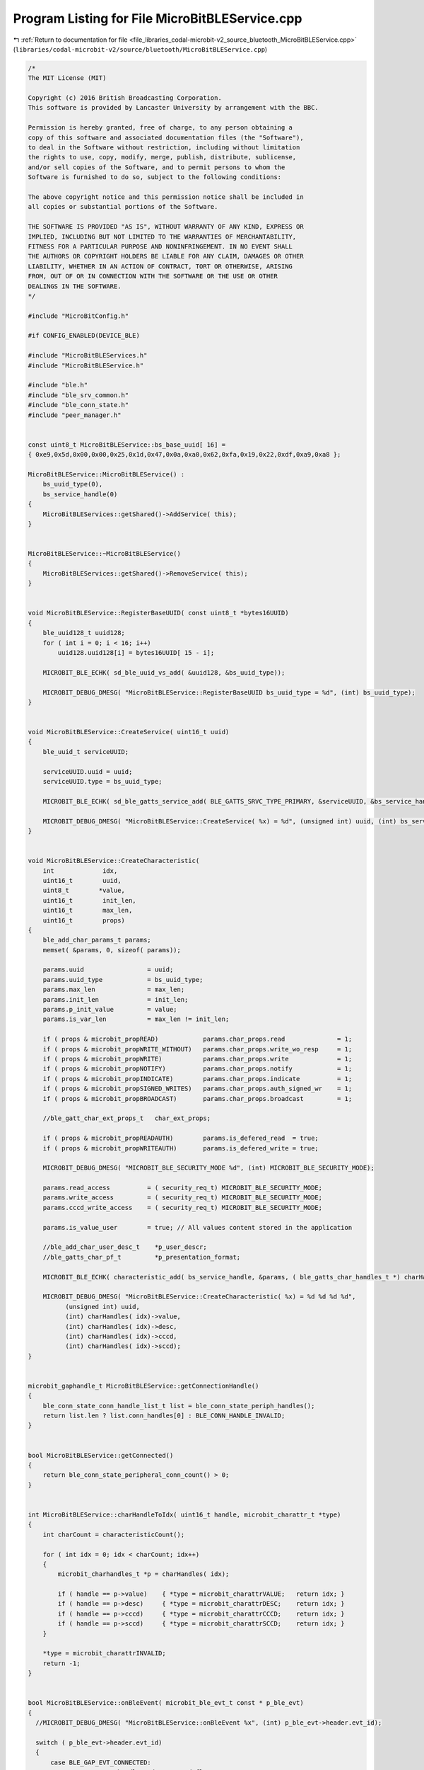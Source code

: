 
.. _program_listing_file_libraries_codal-microbit-v2_source_bluetooth_MicroBitBLEService.cpp:

Program Listing for File MicroBitBLEService.cpp
===============================================

|exhale_lsh| :ref:`Return to documentation for file <file_libraries_codal-microbit-v2_source_bluetooth_MicroBitBLEService.cpp>` (``libraries/codal-microbit-v2/source/bluetooth/MicroBitBLEService.cpp``)

.. |exhale_lsh| unicode:: U+021B0 .. UPWARDS ARROW WITH TIP LEFTWARDS

.. code-block:: cpp

   /*
   The MIT License (MIT)
   
   Copyright (c) 2016 British Broadcasting Corporation.
   This software is provided by Lancaster University by arrangement with the BBC.
   
   Permission is hereby granted, free of charge, to any person obtaining a
   copy of this software and associated documentation files (the "Software"),
   to deal in the Software without restriction, including without limitation
   the rights to use, copy, modify, merge, publish, distribute, sublicense,
   and/or sell copies of the Software, and to permit persons to whom the
   Software is furnished to do so, subject to the following conditions:
   
   The above copyright notice and this permission notice shall be included in
   all copies or substantial portions of the Software.
   
   THE SOFTWARE IS PROVIDED "AS IS", WITHOUT WARRANTY OF ANY KIND, EXPRESS OR
   IMPLIED, INCLUDING BUT NOT LIMITED TO THE WARRANTIES OF MERCHANTABILITY,
   FITNESS FOR A PARTICULAR PURPOSE AND NONINFRINGEMENT. IN NO EVENT SHALL
   THE AUTHORS OR COPYRIGHT HOLDERS BE LIABLE FOR ANY CLAIM, DAMAGES OR OTHER
   LIABILITY, WHETHER IN AN ACTION OF CONTRACT, TORT OR OTHERWISE, ARISING
   FROM, OUT OF OR IN CONNECTION WITH THE SOFTWARE OR THE USE OR OTHER
   DEALINGS IN THE SOFTWARE.
   */
   
   #include "MicroBitConfig.h"
   
   #if CONFIG_ENABLED(DEVICE_BLE)
   
   #include "MicroBitBLEServices.h"
   #include "MicroBitBLEService.h"
   
   #include "ble.h"
   #include "ble_srv_common.h"
   #include "ble_conn_state.h"
   #include "peer_manager.h"
   
   
   const uint8_t MicroBitBLEService::bs_base_uuid[ 16] =
   { 0xe9,0x5d,0x00,0x00,0x25,0x1d,0x47,0x0a,0xa0,0x62,0xfa,0x19,0x22,0xdf,0xa9,0xa8 };
   
   MicroBitBLEService::MicroBitBLEService() :
       bs_uuid_type(0),
       bs_service_handle(0)
   {
       MicroBitBLEServices::getShared()->AddService( this);
   }
   
   
   MicroBitBLEService::~MicroBitBLEService()
   {
       MicroBitBLEServices::getShared()->RemoveService( this);
   }
   
   
   void MicroBitBLEService::RegisterBaseUUID( const uint8_t *bytes16UUID)
   {
       ble_uuid128_t uuid128;
       for ( int i = 0; i < 16; i++)
           uuid128.uuid128[i] = bytes16UUID[ 15 - i];
       
       MICROBIT_BLE_ECHK( sd_ble_uuid_vs_add( &uuid128, &bs_uuid_type));
       
       MICROBIT_DEBUG_DMESG( "MicroBitBLEService::RegisterBaseUUID bs_uuid_type = %d", (int) bs_uuid_type);
   }
   
   
   void MicroBitBLEService::CreateService( uint16_t uuid)
   {
       ble_uuid_t serviceUUID;
       
       serviceUUID.uuid = uuid;
       serviceUUID.type = bs_uuid_type;
   
       MICROBIT_BLE_ECHK( sd_ble_gatts_service_add( BLE_GATTS_SRVC_TYPE_PRIMARY, &serviceUUID, &bs_service_handle));
       
       MICROBIT_DEBUG_DMESG( "MicroBitBLEService::CreateService( %x) = %d", (unsigned int) uuid, (int) bs_service_handle);
   }
   
                         
   void MicroBitBLEService::CreateCharacteristic(
       int             idx,
       uint16_t        uuid,
       uint8_t        *value,
       uint16_t        init_len,
       uint16_t        max_len,
       uint16_t        props)
   {
       ble_add_char_params_t params;
       memset( &params, 0, sizeof( params));
       
       params.uuid                 = uuid;
       params.uuid_type            = bs_uuid_type;
       params.max_len              = max_len;
       params.init_len             = init_len;
       params.p_init_value         = value;
       params.is_var_len           = max_len != init_len;
   
       if ( props & microbit_propREAD)            params.char_props.read              = 1;
       if ( props & microbit_propWRITE_WITHOUT)   params.char_props.write_wo_resp     = 1;
       if ( props & microbit_propWRITE)           params.char_props.write             = 1;
       if ( props & microbit_propNOTIFY)          params.char_props.notify            = 1;
       if ( props & microbit_propINDICATE)        params.char_props.indicate          = 1;
       if ( props & microbit_propSIGNED_WRITES)   params.char_props.auth_signed_wr    = 1;
       if ( props & microbit_propBROADCAST)       params.char_props.broadcast         = 1;
   
       //ble_gatt_char_ext_props_t   char_ext_props;
       
       if ( props & microbit_propREADAUTH)        params.is_defered_read  = true;
       if ( props & microbit_propWRITEAUTH)       params.is_defered_write = true;
   
       MICROBIT_DEBUG_DMESG( "MICROBIT_BLE_SECURITY_MODE %d", (int) MICROBIT_BLE_SECURITY_MODE);
             
       params.read_access          = ( security_req_t) MICROBIT_BLE_SECURITY_MODE;
       params.write_access         = ( security_req_t) MICROBIT_BLE_SECURITY_MODE;
       params.cccd_write_access    = ( security_req_t) MICROBIT_BLE_SECURITY_MODE;
       
       params.is_value_user        = true; // All values content stored in the application
       
       //ble_add_char_user_desc_t    *p_user_descr;
       //ble_gatts_char_pf_t         *p_presentation_format;
       
       MICROBIT_BLE_ECHK( characteristic_add( bs_service_handle, &params, ( ble_gatts_char_handles_t *) charHandles( idx)));
       
       MICROBIT_DEBUG_DMESG( "MicroBitBLEService::CreateCharacteristic( %x) = %d %d %d %d",
             (unsigned int) uuid,
             (int) charHandles( idx)->value,
             (int) charHandles( idx)->desc,
             (int) charHandles( idx)->cccd,
             (int) charHandles( idx)->sccd);
   }
   
   
   microbit_gaphandle_t MicroBitBLEService::getConnectionHandle()
   {
       ble_conn_state_conn_handle_list_t list = ble_conn_state_periph_handles();
       return list.len ? list.conn_handles[0] : BLE_CONN_HANDLE_INVALID;
   }
   
   
   bool MicroBitBLEService::getConnected()
   {
       return ble_conn_state_peripheral_conn_count() > 0;
   }
   
                                               
   int MicroBitBLEService::charHandleToIdx( uint16_t handle, microbit_charattr_t *type)
   {
       int charCount = characteristicCount();
       
       for ( int idx = 0; idx < charCount; idx++)
       {
           microbit_charhandles_t *p = charHandles( idx);
           
           if ( handle == p->value)    { *type = microbit_charattrVALUE;   return idx; }
           if ( handle == p->desc)     { *type = microbit_charattrDESC;    return idx; }
           if ( handle == p->cccd)     { *type = microbit_charattrCCCD;    return idx; }
           if ( handle == p->sccd)     { *type = microbit_charattrSCCD;    return idx; }
       }
       
       *type = microbit_charattrINVALID;
       return -1;
   }
                         
                         
   bool MicroBitBLEService::onBleEvent( microbit_ble_evt_t const * p_ble_evt)
   {
     //MICROBIT_DEBUG_DMESG( "MicroBitBLEService::onBleEvent %x", (int) p_ble_evt->header.evt_id);
       
     switch ( p_ble_evt->header.evt_id)
     {
         case BLE_GAP_EVT_CONNECTED:
             //TODO: store handle and connected flag?
             onConnect( p_ble_evt);
             break;
   
         case BLE_GAP_EVT_DISCONNECTED:
             //TODO: clear handle and connected flag?
             onDisconnect( p_ble_evt);
   
             for ( int idx = 0; idx < characteristicCount(); idx++)
                 characteristicPtr( idx)->setCCCD(0);
             break;
   
         case BLE_GATTS_EVT_RW_AUTHORIZE_REQUEST:
             onAuthorizeRequest( p_ble_evt);
             break;
   
         case BLE_GATTS_EVT_HVC:
             onHVC( p_ble_evt);
             break;
   
         case BLE_GATTS_EVT_WRITE:
             onWrite( p_ble_evt);
             break;
   
         default:
             // no implementation
             break;
     }
   
     return true;
   }
   
   
   void MicroBitBLEService::onConnect( const microbit_ble_evt_t *p_ble_evt)
   {
       MICROBIT_DEBUG_DMESG( "MicroBitBLEService::onConnect");
   }
   
   
   void MicroBitBLEService::onDisconnect( const microbit_ble_evt_t *p_ble_evt)
   {
       MICROBIT_DEBUG_DMESG( "MicroBitBLEService::onDisconnect");
   }
   
                         
   void MicroBitBLEService::onWrite( const microbit_ble_evt_t *p_ble_evt)
   {
       ble_gatts_evt_write_t const * p_evt_write = &p_ble_evt->evt.gatts_evt.params.write;
       
       MICROBIT_DEBUG_DMESG( "MicroBitBLEService::onWrite %d", (int) p_evt_write->handle);
       
       microbit_charattr_t type;
       int idx = charHandleToIdx( p_evt_write->handle, &type);
       if ( idx < 0)
           return;
   
       MICROBIT_DEBUG_DMESG( "onWrite type = %d", (int) type);
       
       if ( type == microbit_charattrCCCD && p_evt_write->len == 2)
           characteristicPtr( idx)->setCCCD( uint16_decode( p_evt_write->data));
   
       onDataWritten( p_evt_write);
   }
   
   
   void MicroBitBLEService::onDataWritten( const microbit_ble_evt_write_t *params)
   {
       
   }
   
   
   void MicroBitBLEService::onAuthorizeRequest( const microbit_ble_evt_t *p_ble_evt)
   {
       switch ( p_ble_evt->evt.gatts_evt.params.authorize_request.type)
       {
           case BLE_GATTS_AUTHORIZE_TYPE_INVALID:
               break;
               
           case BLE_GATTS_AUTHORIZE_TYPE_READ:
               onAuthorizeRead( p_ble_evt);
               break;
               
           case BLE_GATTS_AUTHORIZE_TYPE_WRITE:
               onAuthorizeWrite( p_ble_evt);
               break;
       }
   }
   
   
   void MicroBitBLEService::onAuthorizeRead( const microbit_ble_evt_t *p_ble_evt)
   {
       const ble_gatts_evt_read_t *req = &p_ble_evt->evt.gatts_evt.params.authorize_request.request.read;
   
       microbit_charattr_t type;
       int idx = charHandleToIdx( req->handle, &type);
       if ( idx < 0)
           return;
       
       //DMESG( "MicroBitBLEService::onAuthorizeRead %d %d", (int) req->handle, (int) type);
       
       ble_gatts_rw_authorize_reply_params_t reply;
       reply.type = BLE_GATTS_AUTHORIZE_TYPE_READ;
       
       ble_gatts_authorize_params_t *auth = &reply.params.read;
   
       if ( type != microbit_charattrVALUE)
       {
           MICROBIT_DEBUG_DMESG( "MicroBitBLEService::onAuthorizeRead type = %d", (int) type);
           auth->gatt_status = BLE_GATT_STATUS_SUCCESS;
           auth->update      = 0;
           auth->offset      = req->offset;
           auth->len         = 0;
           auth->p_data      = NULL;
           MICROBIT_BLE_ECHK( sd_ble_gatts_rw_authorize_reply( p_ble_evt->evt.gatts_evt.conn_handle, &reply));
           return;
       }
       
       microbit_onDataRead_t params;
       params.handle = req->handle;
       params.offset = req->offset;
       params.allow  = true;
       params.update = true;
       params.data   = NULL;
       params.length = 0;
   
       onDataRead( &params);
       
       auth->gatt_status = params.allow ? BLE_GATT_STATUS_SUCCESS : BLE_GATT_STATUS_ATTERR_READ_NOT_PERMITTED;
       auth->update      = params.update;
       auth->offset      = params.offset;
       auth->len         = params.length;
       auth->p_data      = params.data;
   
       //MICROBIT_DEBUG_DMESG( "MicroBitBLEService::onAuthorizeRead status = %d data = %x len = %d", (int) auth->gatt_status, (unsigned int) auth->p_data, (int) auth->len);
       
       MICROBIT_BLE_ECHK( sd_ble_gatts_rw_authorize_reply( p_ble_evt->evt.gatts_evt.conn_handle, &reply));
   }
       
       
   void MicroBitBLEService::onDataRead( microbit_onDataRead_t *params)
   {
   }
   
   
   void MicroBitBLEService::onAuthorizeWrite( const microbit_ble_evt_t *p_ble_evt)
   {
       const ble_gatts_evt_write_t *req = &p_ble_evt->evt.gatts_evt.params.authorize_request.request.write;
   
       microbit_charattr_t type;
       int idx = charHandleToIdx( req->handle, &type);
       if ( idx < 0)
           return;
   
       //MICROBIT_DEBUG_DMESG( "MicroBitBLEService::onAuthorizeWrite handle %d type %d", (int) req->handle, (int) type);
   }
   
       
   void MicroBitBLEService::onHVC( const microbit_ble_evt_t *p_ble_evt)
   {
       //MICROBIT_DEBUG_DMESG( "MicroBitBLEService::onHVC");
       onConfirmation( &p_ble_evt->evt.gatts_evt.params.hvc);
   }
   
   void MicroBitBLEService::onConfirmation( const microbit_ble_evt_hvc_t *params)
   {
   }
   
   #endif
